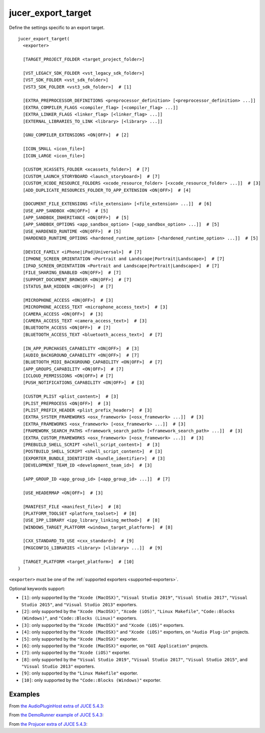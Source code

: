 .. # Copyright (C) 2017-2019  Alain Martin
.. #
.. # This file is part of FRUT.
.. #
.. # FRUT is free software: you can redistribute it and/or modify
.. # it under the terms of the GNU General Public License as published by
.. # the Free Software Foundation, either version 3 of the License, or
.. # (at your option) any later version.
.. #
.. # FRUT is distributed in the hope that it will be useful,
.. # but WITHOUT ANY WARRANTY; without even the implied warranty of
.. # MERCHANTABILITY or FITNESS FOR A PARTICULAR PURPOSE.  See the
.. # GNU General Public License for more details.
.. #
.. # You should have received a copy of the GNU General Public License
.. # along with FRUT.  If not, see <http://www.gnu.org/licenses/>.

jucer_export_target
===================

Define the settings specific to an export target.

::

  jucer_export_target(
    <exporter>

    [TARGET_PROJECT_FOLDER <target_project_folder>]

    [VST_LEGACY_SDK_FOLDER <vst_legacy_sdk_folder>]
    [VST_SDK_FOLDER <vst_sdk_folder>]
    [VST3_SDK_FOLDER <vst3_sdk_folder>]  # [1]

    [EXTRA_PREPROCESSOR_DEFINITIONS <preprocessor_definition> [<preprocessor_definition> ...]]
    [EXTRA_COMPILER_FLAGS <compiler_flag> [<compiler_flag> ...]]
    [EXTRA_LINKER_FLAGS <linker_flag> [<linker_flag> ...]]
    [EXTERNAL_LIBRARIES_TO_LINK <library> [<library> ...]]

    [GNU_COMPILER_EXTENSIONS <ON|OFF>]  # [2]

    [ICON_SMALL <icon_file>]
    [ICON_LARGE <icon_file>]

    [CUSTOM_XCASSETS_FOLDER <xcassets_folder>]  # [7]
    [CUSTOM_LAUNCH_STORYBOARD <launch_storyboard>]  # [7]
    [CUSTOM_XCODE_RESOURCE_FOLDERS <xcode_resource_folder> [<xcode_resource_folder> ...]]  # [3]
    [ADD_DUPLICATE_RESOURCES_FOLDER_TO_APP_EXTENSION <ON|OFF>]  # [4]

    [DOCUMENT_FILE_EXTENSIONS <file_extension> [<file_extension> ...]]  # [6]
    [USE_APP_SANDBOX <ON|OFF>]  # [5]
    [APP_SANDBOX_INHERITANCE <ON|OFF>]  # [5]
    [APP_SANDBOX_OPTIONS <app_sandbox_option> [<app_sandbox_option> ...]]  # [5]
    [USE_HARDENED_RUNTIME <ON|OFF>]  # [5]
    [HARDENED_RUNTIME_OPTIONS <hardened_runtime_option> [<hardened_runtime_option> ...]]  # [5]

    [DEVICE_FAMILY <iPhone|iPad|Universal>]  # [7]
    [IPHONE_SCREEN_ORIENTATION <Portrait and Landscape|Portrait|Landscape>]  # [7]
    [IPAD_SCREEN_ORIENTATION <Portrait and Landscape|Portrait|Landscape>]  # [7]
    [FILE_SHARING_ENABLED <ON|OFF>]  # [7]
    [SUPPORT_DOCUMENT_BROWSER <ON|OFF>]  # [7]
    [STATUS_BAR_HIDDEN <ON|OFF>]  # [7]

    [MICROPHONE_ACCESS <ON|OFF>]  # [3]
    [MICROPHONE_ACCESS_TEXT <microphone_access_text>]  # [3]
    [CAMERA_ACCESS <ON|OFF>]  # [3]
    [CAMERA_ACCESS_TEXT <camera_access_text>]  # [3]
    [BLUETOOTH_ACCESS <ON|OFF>]  # [7]
    [BLUETOOTH_ACCESS_TEXT <bluetooth_access_text>]  # [7]

    [IN_APP_PURCHASES_CAPABILITY <ON|OFF>]  # [3]
    [AUDIO_BACKGROUND_CAPABILITY <ON|OFF>]  # [7]
    [BLUETOOTH_MIDI_BACKGROUND_CAPABILITY <ON|OFF>]  # [7]
    [APP_GROUPS_CAPABILITY <ON|OFF>]  # [7]
    [ICLOUD_PERMISSIONS <ON|OFF>] # [7]
    [PUSH_NOTIFICATIONS_CAPABILITY <ON|OFF>]  # [3]

    [CUSTOM_PLIST <plist_content>]  # [3]
    [PLIST_PREPROCESS <ON|OFF>]  # [3]
    [PLIST_PREFIX_HEADER <plist_prefix_header>]  # [3]
    [EXTRA_SYSTEM_FRAMEWORKS <osx_framework> [<osx_framework> ...]]  # [3]
    [EXTRA_FRAMEWORKS <osx_framework> [<osx_framework> ...]]  # [3]
    [FRAMEWORK_SEARCH_PATHS <framework_search_path> [<framework_search_path> ...]]  # [3]
    [EXTRA_CUSTOM_FRAMEWORKS <osx_framework> [<osx_framework> ...]]  # [3]
    [PREBUILD_SHELL_SCRIPT <shell_script_content>]  # [3]
    [POSTBUILD_SHELL_SCRIPT <shell_script_content>]  # [3]
    [EXPORTER_BUNDLE_IDENTIFIER <bundle_identifier>]  # [3]
    [DEVELOPMENT_TEAM_ID <development_team_id>]  # [3]

    [APP_GROUP_ID <app_group_id> [<app_group_id> ...]]  # [7]

    [USE_HEADERMAP <ON|OFF>]  # [3]

    [MANIFEST_FILE <manifest_file>]  # [8]
    [PLATFORM_TOOLSET <platform_toolset>]  # [8]
    [USE_IPP_LIBRARY <ipp_library_linking_method>]  # [8]
    [WINDOWS_TARGET_PLATFORM <windows_target_platform>]  # [8]

    [CXX_STANDARD_TO_USE <cxx_standard>]  # [9]
    [PKGCONFIG_LIBRARIES <library> [<library> ...]]  # [9]

    [TARGET_PLATFORM <target_platform>]  # [10]
  )

``<exporter>`` must be one of the :ref:`supported exporters <supported-exporters>`.

Optional keywords support:

- ``[1]``: only supported by the ``"Xcode (MacOSX)"``, ``"Visual Studio 2019"``,
  ``"Visual Studio 2017"``, ``"Visual Studio 2015"``, and ``"Visual Studio 2013"``
  exporters.
- ``[2]``: only supported by the ``"Xcode (MacOSX)"``, ``"Xcode (iOS)"``,
  ``"Linux Makefile"``, ``"Code::Blocks (Windows)"``, and ``"Code::Blocks (Linux)"``
  exporters.
- ``[3]``: only supported by the ``"Xcode (MacOSX)"`` and ``"Xcode (iOS)"`` exporters.
- ``[4]``: only supported by the ``"Xcode (MacOSX)"`` and ``"Xcode (iOS)"`` exporters, on
  ``"Audio Plug-in"`` projects.
- ``[5]``: only supported by the ``"Xcode (MacOSX)"`` exporter.
- ``[6]``: only supported by the ``"Xcode (MacOSX)"`` exporter, on ``"GUI Application"``
  projects.
- ``[7]``: only supported by the ``"Xcode (iOS)"`` exporter.
- ``[8]``: only supported by the ``"Visual Studio 2019"``, ``"Visual Studio 2017"``,
  ``"Visual Studio 2015"``, and ``"Visual Studio 2013"`` exporters.
- ``[9]``: only supported by the ``"Linux Makefile"`` exporter.
- ``[10]``: only supported by the ``"Code::Blocks (Windows)"`` exporter.


Examples
--------

From `the AudioPluginHost extra of JUCE 5.4.3 <https://github.com/McMartin/FRUT/blob/
main/generated/JUCE-5.4.3/extras/AudioPluginHost/CMakeLists.txt#L194-L208>`_:

.. code-block:: cmake
  :lineno-start: 194

  jucer_export_target(
    "Xcode (MacOSX)"
    # VST3_SDK_FOLDER
    EXTRA_COMPILER_FLAGS
      "-Wall"
      "-Wshadow"
      "-Wstrict-aliasing"
      "-Wconversion"
      "-Wsign-compare"
      "-Woverloaded-virtual"
      "-Wextra-semi"
    ICON_SMALL "Source/JUCEAppIcon.png"
    ICON_LARGE "Source/JUCEAppIcon.png"
    MICROPHONE_ACCESS ON
  )


From `the DemoRunner example of JUCE 5.4.3 <https://github.com/McMartin/FRUT/blob/main/
generated/JUCE-5.4.3/examples/DemoRunner/CMakeLists.txt#L372-L380>`_:

.. code-block:: cmake
  :lineno-start: 325

  jucer_export_target(
    "Visual Studio 2017"
    EXTRA_COMPILER_FLAGS
      "/w44265"
      "/w45038"
      "/w44062"
    ICON_SMALL "Source/JUCEAppIcon.png"
    ICON_LARGE "Source/JUCEAppIcon.png"
  )


From `the Projucer extra of JUCE 5.4.3 <https://github.com/McMartin/FRUT/blob/
main/generated/JUCE-5.4.3/extras/Projucer/CMakeLists.txt#L719-L724>`_:

.. code-block:: cmake
  :lineno-start: 719

  jucer_export_target(
    "Linux Makefile"
    # EXTRA_COMPILER_FLAGS
    # EXTRA_LINKER_FLAGS
    ICON_LARGE "Source/BinaryData/Icons/juce_icon.png"
  )
